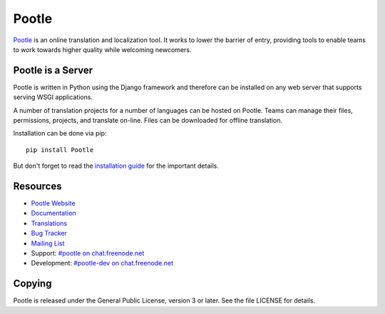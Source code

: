 Pootle
======

.. image:: https://badges.gitter.im/translate/pootle.svg
   :alt: Join the chat at https://gitter.im/translate/pootle
   :target: https://gitter.im/translate/pootle?utm_source=badge&utm_medium=badge&utm_campaign=pr-badge&utm_content=badge

.. image:: https://img.shields.io/travis/translate/pootle.svg?style=flat-square
    :alt: Build Status
    :target: https://travis-ci.org/translate/pootle

`Pootle <http://pootle.translatehouse.org/>`_ is an online translation and
localization tool.  It works to lower the barrier of entry, providing tools to
enable teams to work towards higher quality while welcoming newcomers.


Pootle is a Server
------------------

Pootle is written in Python using the Django framework and therefore can be
installed on any web server that supports serving WSGI applications.

A number of translation projects for a number of languages can be hosted on
Pootle.  Teams can manage their files, permissions, projects, and translate
on-line.  Files can be downloaded for offline translation.

Installation can be done via pip::

  pip install Pootle

But don't forget to read the `installation guide
<http://docs.translatehouse.org/projects/pootle/en/latest/server/installation.html>`_
for the important details.


Resources
---------

- `Pootle Website <http://pootle.translatehouse.org/>`_
- `Documentation <http://docs.translatehouse.org/projects/pootle/>`_
- `Translations <http://pootle.locamotion.org/projects/pootle/>`_
- `Bug Tracker <https://github.com/translate/pootle/issues>`_
- `Mailing List
  <https://lists.sourceforge.net/lists/listinfo/translate-pootle>`_
- Support: `#pootle on chat.freenode.net <irc://chat.freenode.net/#pootle>`_
- Development: `#pootle-dev on chat.freenode.net <irc://chat.freenode.net/#pootle-dev>`_

Copying
-------

Pootle is released under the General Public License, version 3 or later. See
the file LICENSE for details.
